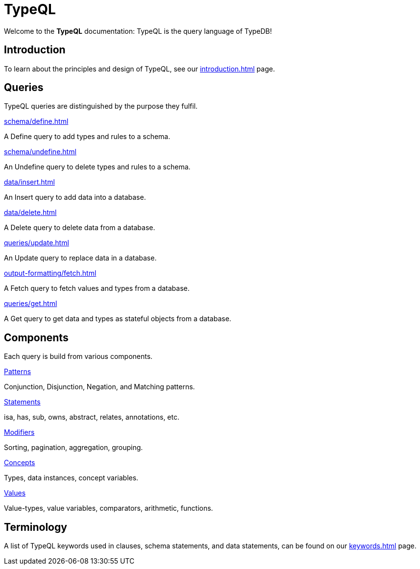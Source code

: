 = TypeQL
:keywords: typeql, overview
:pageTitle: TypeQL overview
:summary: A birds-eye view of TypeQL documentation.

Welcome to the *TypeQL* documentation: TypeQL is the query language of TypeDB!

== Introduction

To learn about the principles and design of TypeQL, see our xref:introduction.adoc[] page.

== Queries

TypeQL queries are distinguished by the purpose they fulfil.

[cols-2]
--
.xref:schema/define.adoc[]
[.clickable]
****
A Define query to add types and rules to a schema.
****

.xref:schema/undefine.adoc[]
[.clickable]
****
An Undefine query to delete types and rules to a schema.
****

.xref:data/insert.adoc[]
[.clickable]
****
An Insert query to add data into a database.
****

.xref:data/delete.adoc[]
[.clickable]
****
A Delete query to delete data from a database.
****

.xref:queries/update.adoc[]
[.clickable]
****
An Update query to replace data in a database.
****

.xref:output-formatting/fetch.adoc[]
[.clickable]
****
A Fetch query to fetch values and types from a database.
****

.xref:queries/get.adoc[]
[.clickable]
****
A Get query to get data and types as stateful objects from a database.
****
--

== Components

Each query is build from various components.

[cols-2]
--
.xref:patterns/overview.adoc[Patterns]
[.clickable]
****
Conjunction, Disjunction, Negation, and Matching patterns.
****

.xref:statements/overview.adoc[Statements]
[.clickable]
****
isa, has, sub, owns, abstract, relates, annotations, etc.
****

.xref:modifiers/overview.adoc[Modifiers]
[.clickable]
****
Sorting, pagination, aggregation, grouping.
****

.xref:concepts/overview.adoc[Concepts]
[.clickable]
****
Types, data instances, concept variables.
****

.xref:values/overview.adoc[Values]
[.clickable]
****
Value-types, value variables, comparators, arithmetic, functions.
****
--

== Terminology

A list of TypeQL keywords used in clauses, schema statements, and data statements, can be found on our xref:keywords.adoc[] page.